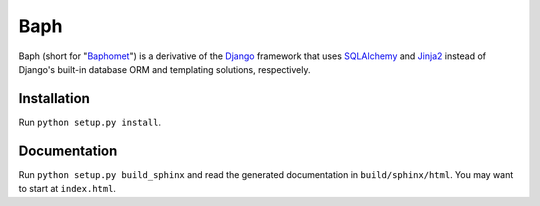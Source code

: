 ====
Baph
====

Baph (short for "`Baphomet`_") is a derivative of the `Django`_ framework that
uses `SQLAlchemy`_ and `Jinja2`_ instead of Django's built-in database ORM and
templating solutions, respectively.

Installation
------------

Run ``python setup.py install``.

Documentation
-------------

Run ``python setup.py build_sphinx`` and read the generated documentation in
``build/sphinx/html``. You may want to start at ``index.html``.

.. _Baphomet: http://en.wikipedia.org/wiki/Baphomet
.. _Django: http://www.djangoproject.com/
.. _SQLAlchemy: http://www.sqlalchemy.org/
.. _Jinja2: http://jinja.pocoo.org/2/
